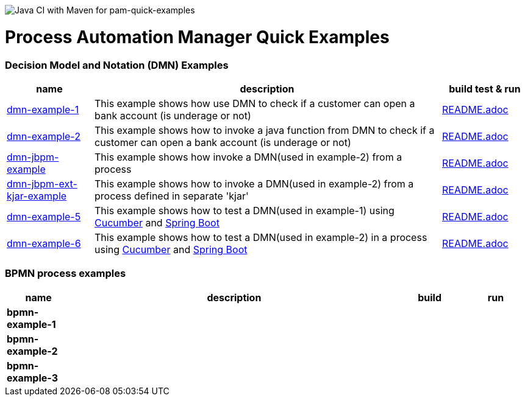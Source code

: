 image:https://github.com/redhat-cop/businessautomation-cop/workflows/Java%20CI%20with%20Maven%20for%20pam-quick-examples/badge.svg[Java CI with Maven for pam-quick-examples]

= Process Automation Manager Quick Examples

=== Decision Model and Notation (DMN) Examples

[cols="2,8,2", options="header"]
|===
|name |description |build test & run

|xref:https://github.com/redhat-cop/businessautomation-cop/tree/master/pam-quick-examples/dmn-example1[dmn-example-1]
|This example shows how use DMN to check if a customer can open a bank account (is underage or not)
|xref:https://github.com/redhat-cop/businessautomation-cop/tree/master/pam-quick-examples/dmn-example1#build-test-run[README.adoc]

|xref:https://github.com/redhat-cop/businessautomation-cop/tree/master/pam-quick-examples/dmn-example2[dmn-example-2]
|This example shows how to invoke a java function from DMN to check if a customer can open a bank account (is underage or not)
|xref:https://github.com/redhat-cop/businessautomation-cop/tree/master/pam-quick-examples/dmn-example2#build-test-run[README.adoc]

|xref:https://github.com/redhat-cop/businessautomation-cop/tree/master/pam-quick-examples/dmn-examples/dmn-jbpm-example[dmn-jbpm-example]
|This example shows how invoke a DMN(used in example-2) from a process
|xref:https://github.com/redhat-cop/businessautomation-cop/tree/master/pam-quick-examples/dmn-examples/dmn-jbpm-example#build-test-run[README.adoc]

|xref:https://github.com/redhat-cop/businessautomation-cop/tree/master/pam-quick-examples/dmn-examples/dmn-jbpm-ext-kjar-example[dmn-jbpm-ext-kjar-example]
|This example shows how to invoke a DMN(used in example-2) from a process defined in separate 'kjar'
|xref:https://github.com/redhat-cop/businessautomation-cop/blob/master/pam-quick-examples/dmn-examples/dmn-jbpm-ext-kjar-example/README.adoc#build-test-run[README.adoc]

|xref:https://github.com/redhat-cop/businessautomation-cop/tree/master/pam-quick-examples/dmn-example5[dmn-example-5]
|This example shows how to test a DMN(used in example-1) using https://cucumber.io/[Cucumber] and https://spring.io/[Spring Boot]
|xref:https://github.com/redhat-cop/businessautomation-cop/tree/master/pam-quick-examples/dmn-example5#build-test-run[README.adoc]

|xref:https://github.com/redhat-cop/businessautomation-cop/tree/master/pam-quick-examples/dmn-example6[dmn-example-6]
|This example shows how to test a DMN(used in example-2) in a process using https://cucumber.io/[Cucumber] and https://spring.io/[Spring Boot]
|xref:https://github.com/redhat-cop/businessautomation-cop/tree/master/pam-quick-examples/dmn-example6#build-test-run[README.adoc]
|===

=== BPMN process examples

[cols="2,10,2,2", options="header"]
|===
|name |description |build |run

|*bpmn-example-1*
|
|
|

|*bpmn-example-2*
|
|
|

|*bpmn-example-3*
|
|
|

|===
